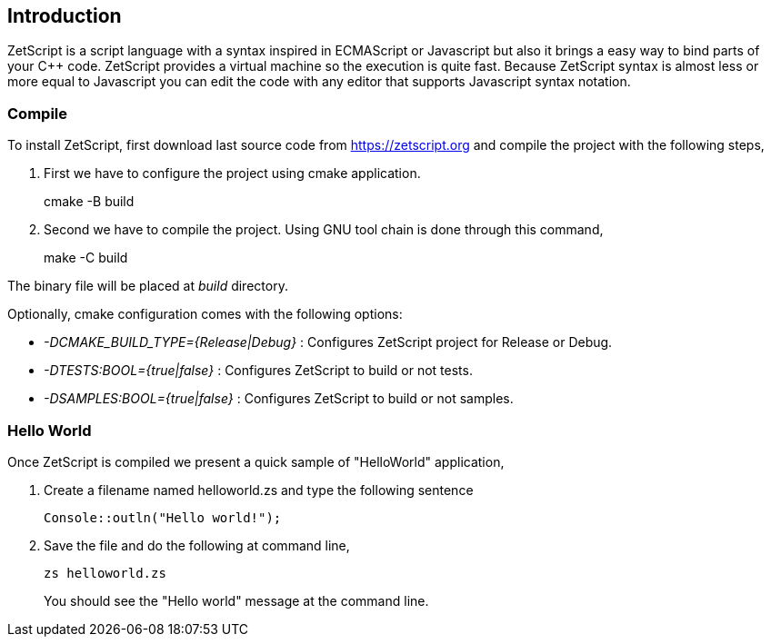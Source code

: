 == Introduction

ZetScript is a script language with a syntax inspired in ECMAScript or Javascript but also it brings a easy way to bind parts of your C{plus}{plus} code. ZetScript provides a virtual machine so the execution is quite fast. Because ZetScript syntax is almost less or more equal to Javascript you can edit the code with any editor that supports Javascript syntax notation. 


=== Compile

To install ZetScript, first download last source code from https://zetscript.org and compile the project with the following steps,

 . First we have to configure the project using cmake application.
+
****
cmake -B build
****
+
. Second we have to compile the project. Using GNU tool chain is
done through this command,
+
****
make -C build
****

The binary file will be placed at __build__ directory.

Optionally, cmake configuration comes with the following options:

- __-DCMAKE_BUILD_TYPE={Release|Debug}__  : Configures ZetScript project for Release or Debug.
- __-DTESTS:BOOL={true|false}__ : Configures ZetScript to build or not tests.
- __-DSAMPLES:BOOL={true|false}__ : Configures ZetScript to build or not samples.

=== Hello World

Once ZetScript is compiled we present a quick sample of "HelloWorld" application, 

. Create a filename named helloworld.zs and type the following sentence
+
[source,zetscript]
Console::outln("Hello world!");
+	
. Save the file and do the following at command line,
+
 zs helloworld.zs
+
You should see the "Hello world" message at the command line. 


